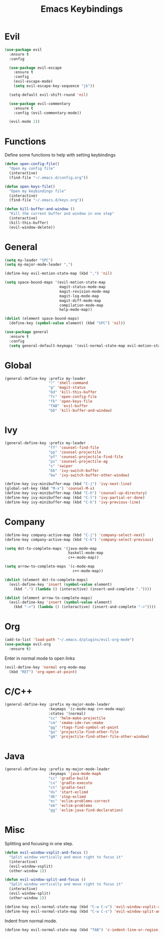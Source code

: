 #+TITLE: Emacs Keybindings

* Evil
#+BEGIN_SRC emacs-lisp
  (use-package evil
    :ensure t
    :config 

    (use-package evil-escape
      :ensure t
      :config
      (evil-escape-mode)
      (setq evil-escape-key-sequence "jk"))
  
    (setq-default evil-shift-round 'nil)
  
    (use-package evil-commentary
      :ensure t
      :config (evil-commentary-mode))

    (evil-mode 1))
#+END_SRC

* Functions
   Define some functions to help with setting keybindings
#+BEGIN_SRC emacs-lisp
  (defun open-config-file()
    "Open my config file"
    (interactive)
    (find-file "~/.emacs.d/config.org"))

  (defun open-keys-file()
    "Open my keybindings file"
    (interactive)
    (find-file "~/.emacs.d/keys.org"))

  (defun kill-buffer-and-window ()
    "Kill the current buffer and window in one step"
    (interactive)
    (kill-this-buffer)
    (evil-window-delete))
#+END_SRC

* General
#+BEGIN_SRC emacs-lisp
  (setq my-leader "SPC")
  (setq my-major-mode-leader ",")

  (define-key evil-motion-state-map (kbd ",") 'nil)

  (setq space-bound-maps '(evil-motion-state-map
                           magit-status-mode-map
                           magit-revision-mode-map
                           magit-log-mode-map
                           magit-diff-mode-map
                           compilation-mode-map
                           help-mode-map))

  (dolist (element space-bound-maps)
    (define-key (symbol-value element) (kbd "SPC") 'nil))

  (use-package general
    :ensure t
    :config
    (setq general-default-keymaps '(evil-normal-state-map evil-motion-state-map)))
#+END_SRC

* Global
#+BEGIN_SRC emacs-lisp
  (general-define-key :prefix my-leader
                      "!" 'shell-command
                      "g" 'magit-status
                      "bd" 'kill-this-buffer
                      "fc" 'open-config-file
                      "fk" 'open-keys-file
                      "TAB" 'evil-buffer
                      "bD" 'kill-buffer-and-window)
#+END_SRC

* Ivy
#+BEGIN_SRC emacs-lisp
  (general-define-key :prefix my-leader
                      "ff" 'counsel-find-file
                      "pp" 'counsel-projectile
                      "pf" 'counsel-projectile-find-file
                      "ps" 'counsel-projectile-ag
                      "s" 'swiper
                      "bb" 'ivy-switch-buffer
                      "bw" 'ivy-switch-buffer-other-window)

  (define-key ivy-minibuffer-map (kbd "C-j") 'ivy-next-line)
  (global-set-key (kbd "M-x") 'counsel-M-x)
  (define-key ivy-minibuffer-map (kbd "C-h") 'counsel-up-directory)
  (define-key ivy-minibuffer-map (kbd "C-l") 'ivy-partial-or-done)
  (define-key ivy-minibuffer-map (kbd "C-k") 'ivy-previous-line)
#+END_SRC

* Company
#+BEGIN_SRC emacs-lisp
  (define-key company-active-map (kbd "C-j") 'company-select-next)
  (define-key company-active-map (kbd "C-k") 'company-select-previous)

  (setq dot-to-complete-maps '(java-mode-map
                               haskell-mode-map
                               c++-mode-map))

  (setq arrow-to-complete-maps '(c-mode-map
                                 c++-mode-map))

  (dolist (element dot-to-complete-maps)
    (evil-define-key 'insert (symbol-value element)
      (kbd ".") (lambda () (interactive) (insert-and-complete "."))))

  (dolist (element arrow-to-complete-maps)
    (evil-define-key 'insert (symbol-value element)
      (kbd "->") (lambda () (interactive) (insert-and-complete "->"))))
#+END_SRC

* Org
#+BEGIN_SRC emacs-lisp
  (add-to-list 'load-path "~/.emacs.d/plugins/evil-org-mode")
  (use-package evil-org
    :ensure t)
#+END_SRC

Enter in normal mode to open links
#+BEGIN_SRC emacs-lisp
  (evil-define-key 'normal org-mode-map
    (kbd "RET") 'org-open-at-point)
#+END_SRC

* C/C++
#+BEGIN_SRC emacs-lisp
  (general-define-key :prefix my-major-mode-leader
                      :keymaps '(c-mode-map c++-mode-map)
                      :states '(normal)
                      "cc" 'helm-make-projectile
                      "cm" 'cmake-ide-run-cmake
                      "gg" 'rtags-find-symbol-at-point
                      "ga" 'projectile-find-other-file
                      "gA" 'projectile-find-other-file-other-window)
#+END_SRC

* Java
#+BEGIN_SRC emacs-lisp
  (general-define-key :prefix my-major-mode-leader
                      :keymaps 'java-mode-mapk
                      "cc" 'gradle-build
                      "cx" 'gradle-execute
                      "ct" 'gradle-test
                      "ds" 'start-eclimd
                      "dk" 'stop-eclimd
                      "ec" 'eclim-problems-correct
                      "eb" 'eclim-problems
                      "gg" 'eclim-java-find-declaration)
#+END_SRC

* Misc
   Splitting and focusing in one step.
#+BEGIN_SRC emacs-lisp
  (defun evil-window-vsplit-and-focus ()
    "Split window vertically and move right to focus it"
    (interactive)
    (evil-window-vsplit)
    (other-window 1))

  (defun evil-window-split-and-focus ()
    "Split window vertically and move right to focus it"
    (interactive)
    (evil-window-split)
    (other-window 1))

  (define-key evil-normal-state-map (kbd "C-w C-v") 'evil-window-vsplit-and-focus)
  (define-key evil-normal-state-map (kbd "C-w C-s") 'evil-window-split-and-focus)

#+END_SRC

   Indent from normal mode.
#+BEGIN_SRC emacs-lisp
  (define-key evil-normal-state-map (kbd "TAB") 'c-indent-line-or-region)
#+END_SRC
